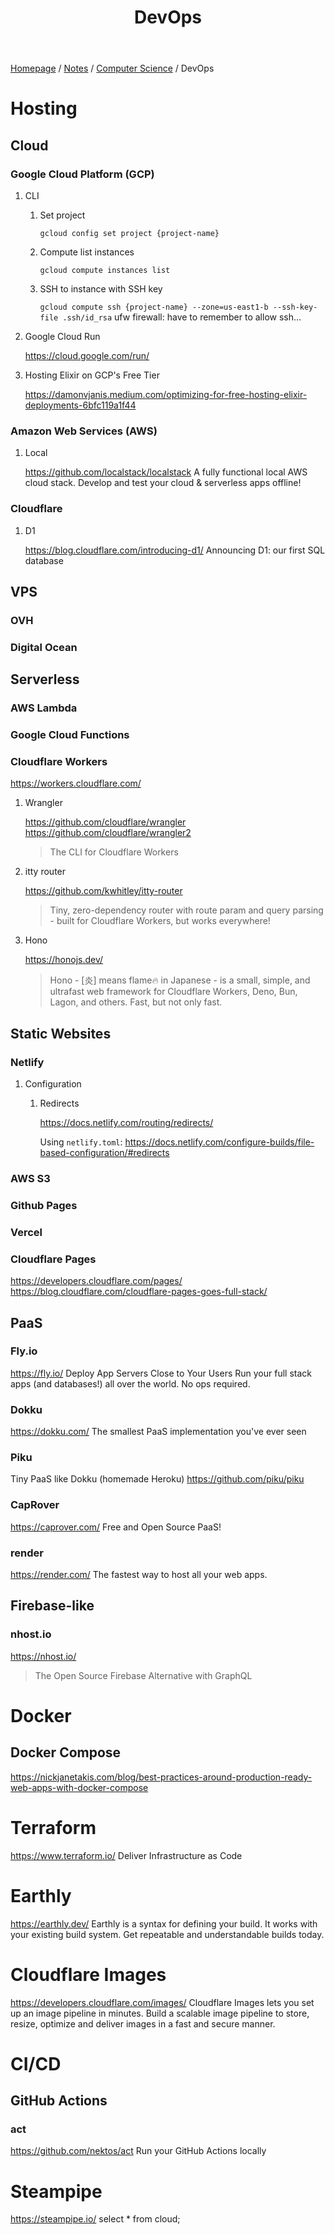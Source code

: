 #+title: DevOps

[[file:../../homepage.org][Homepage]] / [[file:../../notes.org][Notes]] / [[file:../computer-science.org][Computer Science]] / DevOps

* Hosting
** Cloud
*** Google Cloud Platform (GCP)
**** CLI
***** Set project
=gcloud config set project {project-name}=
***** Compute list instances
=gcloud compute instances list=
***** SSH to instance with SSH key
=gcloud compute ssh {project-name} --zone=us-east1-b --ssh-key-file .ssh/id_rsa=
ufw firewall: have to remember to allow ssh...
**** Google Cloud Run
https://cloud.google.com/run/
**** Hosting Elixir on GCP's Free Tier
https://damonvjanis.medium.com/optimizing-for-free-hosting-elixir-deployments-6bfc119a1f44
*** Amazon Web Services (AWS)
**** Local
https://github.com/localstack/localstack
A fully functional local AWS cloud stack. Develop and test your cloud & serverless apps offline!
*** Cloudflare
**** D1
https://blog.cloudflare.com/introducing-d1/
Announcing D1: our first SQL database

** VPS
*** OVH
*** Digital Ocean

** Serverless
*** AWS Lambda
*** Google Cloud Functions
*** Cloudflare Workers
https://workers.cloudflare.com/
**** Wrangler
https://github.com/cloudflare/wrangler
https://github.com/cloudflare/wrangler2

#+begin_quote
The CLI for Cloudflare Workers
#+end_quote
**** itty router
https://github.com/kwhitley/itty-router

#+begin_quote
Tiny, zero-dependency router with route param and query parsing - built for Cloudflare Workers, but works everywhere!
#+end_quote
**** Hono
https://honojs.dev/

#+begin_quote
Hono - [炎] means flame🔥 in Japanese - is a small, simple, and ultrafast web framework for Cloudflare Workers, Deno, Bun, Lagon, and others. Fast, but not only fast.
#+end_quote

** Static Websites
*** Netlify
**** Configuration
***** Redirects
https://docs.netlify.com/routing/redirects/

Using =netlify.toml=:
https://docs.netlify.com/configure-builds/file-based-configuration/#redirects
*** AWS S3
*** Github Pages
*** Vercel
*** Cloudflare Pages
https://developers.cloudflare.com/pages/
https://blog.cloudflare.com/cloudflare-pages-goes-full-stack/

** PaaS
*** Fly.io
https://fly.io/
Deploy App Servers Close to Your Users
Run your full stack apps (and databases!) all over the world. No ops required.
*** Dokku
https://dokku.com/
The smallest PaaS implementation you've ever seen
*** Piku
Tiny PaaS like Dokku (homemade Heroku)
https://github.com/piku/piku
*** CapRover
https://caprover.com/
Free and Open Source PaaS!
*** render
https://render.com/
The fastest way to host all your web apps.

** Firebase-like
*** nhost.io
https://nhost.io/

#+begin_quote
The Open Source Firebase Alternative with GraphQL
#+end_quote

* Docker
** Docker Compose
https://nickjanetakis.com/blog/best-practices-around-production-ready-web-apps-with-docker-compose

* Terraform
https://www.terraform.io/
Deliver Infrastructure as Code

* Earthly
https://earthly.dev/
Earthly is a syntax for defining your build. It works with your existing build system. Get repeatable and understandable builds today.

* Cloudflare Images
https://developers.cloudflare.com/images/
Cloudflare Images lets you set up an image pipeline in minutes. Build a scalable image pipeline to store, resize, optimize and deliver images in a fast and secure manner.

* CI/CD
** GitHub Actions
*** act
https://github.com/nektos/act
Run your GitHub Actions locally

* Steampipe
https://steampipe.io/
select * from cloud;
